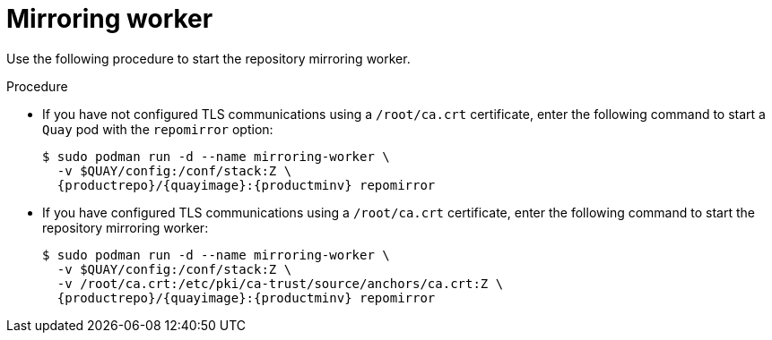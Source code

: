 [id="mirroring-worker"]
= Mirroring worker

Use the following procedure to start the repository mirroring worker. 

.Procedure 

* If you have not configured TLS communications using a `/root/ca.crt` certificate, enter the following command to start a `Quay` pod with the `repomirror` option: 
+
[source,terminal]
----
$ sudo podman run -d --name mirroring-worker \
  -v $QUAY/config:/conf/stack:Z \
  {productrepo}/{quayimage}:{productminv} repomirror
----

* If you have configured TLS communications using a `/root/ca.crt` certificate, enter the following command to start the repository mirroring worker: 
+
[source,terminal]
----
$ sudo podman run -d --name mirroring-worker \
  -v $QUAY/config:/conf/stack:Z \
  -v /root/ca.crt:/etc/pki/ca-trust/source/anchors/ca.crt:Z \
  {productrepo}/{quayimage}:{productminv} repomirror 
----
